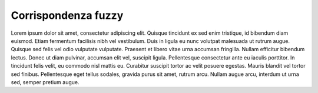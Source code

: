 Corrispondenza fuzzy
===================================
Lorem ipsum dolor sit amet, consectetur adipiscing elit. Quisque tincidunt ex sed enim tristique, id bibendum diam euismod. Etiam fermentum facilisis nibh vel vestibulum. Duis in ligula eu nunc volutpat malesuada ut rutrum augue. Quisque sed felis vel odio vulputate vulputate. Praesent et libero vitae urna accumsan fringilla. Nullam efficitur bibendum lectus. Donec ut diam pulvinar, accumsan elit vel, suscipit ligula. Pellentesque consectetur ante eu iaculis porttitor. In tincidunt felis velit, eu commodo nisl mattis eu. Curabitur suscipit tortor ac velit posuere egestas. Mauris blandit vel tortor sed finibus. Pellentesque eget tellus sodales, gravida purus sit amet, rutrum arcu. Nullam augue arcu, interdum ut urna sed, semper pretium augue. 


